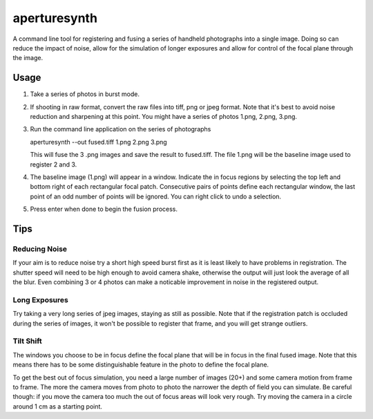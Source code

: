 aperturesynth
=============

A command line tool for registering and fusing a series of handheld photographs into a single image. Doing so can reduce the impact of noise, allow for the simulation of longer exposures and allow for control of the focal plane through the image.


Usage
-----

1. Take a series of photos in burst mode.

2. If shooting in raw format, convert the raw files into tiff, png or jpeg format. Note that it's best to avoid noise reduction and sharpening at this point. You might have a series of photos 1.png, 2.png, 3.png.

3. Run the command line application on the series of photographs

   ::

   aperturesynth --out fused.tiff 1.png 2.png 3.png

   This will fuse the 3 .png images and save the result to fused.tiff. The file 1.png will be the baseline image used to register 2 and 3.

4. The baseline image (1.png) will appear in a window. Indicate the in focus regions by selecting the top left and bottom right of each rectangular focal patch. Consecutive pairs of points define each rectangular window, the last point of an odd number of points will be ignored. You can right click to undo a selection.

5. Press enter when done to begin the fusion process.


Tips
----

Reducing Noise
^^^^^^^^^^^^^^

If your aim is to reduce noise try a short high speed burst first as it is least likely to have problems in registration. The shutter speed will need to be high enough to avoid camera shake, otherwise the output will just look the average of all the blur. Even combining 3 or 4 photos can make a noticable improvement in noise in the registered output.

Long Exposures
^^^^^^^^^^^^^^

Try taking a very long series of jpeg images, staying as still as possible. Note that if the registration patch is occluded during the series of images, it won't be possible to register that frame, and you will get strange outliers.


Tilt Shift
^^^^^^^^^^

The windows you choose to be in focus define the focal plane that will be in focus in the final fused image. Note that this means there has to be some distinguishable feature in the photo to define the focal plane.

To get the best out of focus simulation, you need a large number of images (20+) and some camera motion from frame to frame. The more the camera moves from photo to photo the narrower the depth of field you can simulate. Be careful though: if you move the camera too much the out of focus areas will look very rough. Try moving the camera in a circle around 1 cm as a starting point.

